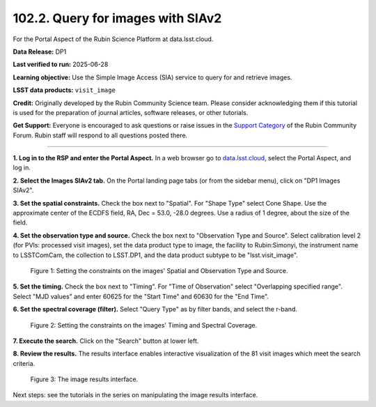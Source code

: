 .. _portal-102-2:

##################################
102.2. Query for images with SIAv2
##################################

For the Portal Aspect of the Rubin Science Platform at data.lsst.cloud.

**Data Release:** DP1

**Last verified to run:** 2025-06-28

**Learning objective:** Use the Simple Image Access (SIA) service to query for and retrieve images.

**LSST data products:** ``visit_image``

**Credit:** Originally developed by the Rubin Community Science team.
Please consider acknowledging them if this tutorial is used for the preparation of journal articles, software releases, or other tutorials.

**Get Support:** Everyone is encouraged to ask questions or raise issues in the `Support Category <https://community.lsst.org/c/support/6>`_ of the Rubin Community Forum. Rubin staff will respond to all questions posted there.

----

**1. Log in to the RSP and enter the Portal Aspect.**
In a web browser go to `data.lsst.cloud <https://data.lsst.cloud/>`_, select the Portal Aspect, and log in.

**2. Select the Images SIAv2 tab.**
On the Portal landing page tabs (or from the sidebar menu), click on "DP1 Images SIAv2".

**3. Set the spatial constraints.**
Check the box next to "Spatial".
For "Shape Type" select Cone Shape.
Use the approximate center of the ECDFS field, RA, Dec = 53.0, -28.0 degrees.
Use a radius of 1 degree, about the size of the field.

**4. Set the observation type and source.**
Check the box next to "Observation Type and Source".
Select calibration level 2 (for PVIs: processed visit images),
set the data product type to image, the facility to Rubin:Simonyi,
the instrument name to LSSTComCam, the collection to LSST.DP1,
and the data product subtype to be "lsst.visit_image".

.. figure:: images/portal-102-2-1.png
    :name: portal-102-2-1
    :alt: SIA search query constraints.

    Figure 1: Setting the constraints on the images' Spatial and Observation Type and Source.


**5. Set the timing.**
Check the box next to "Timing".
For "Time of Observation" select "Overlapping specified range".
Select "MJD values" and enter 60625 for the "Start Time" and 60630 for the "End Time".

**6. Set the spectral coverage (filter).**
Select "Query Type" as by filter bands, and select the r-band.


.. figure:: images/portal-102-2-2.png
    :name: portal-102-2-2
    :alt: SIA search query constraints.

    Figure 2: Setting the constraints on the images' Timing and Spectral Coverage.


**7. Execute the search.**
Click on the "Search" button at lower left.

**8. Review the results.**
The results interface enables interactive visualization of the 81 visit images which meet the search criteria.

.. figure:: images/portal-102-2-3.png
    :name: portal-102-2-3
    :alt: The image results interface.

    Figure 3: The image results interface.


Next steps: see the tutorials in the series on manipulating the image results interface.




